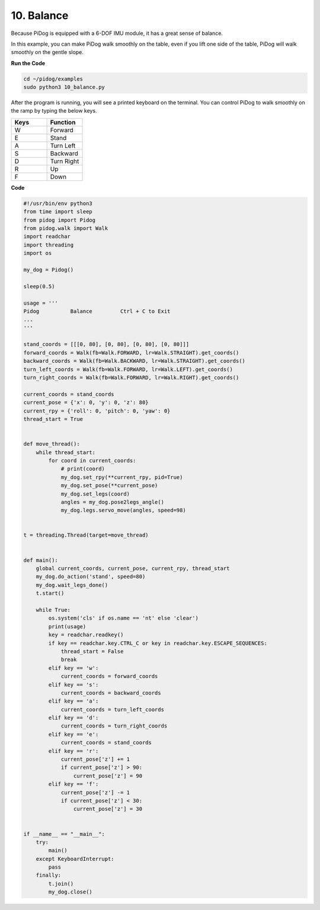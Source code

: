 10. Balance
=============


Because PiDog is equipped with a 6-DOF IMU module, it has a great sense of balance.

In this example, you can make PiDog walk smoothly on the table, even if you lift one side of the table, PiDog will walk smoothly on the gentle slope.


.. image:: img/py_10.gif

**Run the Code**

.. raw:: html

    <run></run>

.. code-block::

    cd ~/pidog/examples
    sudo python3 10_balance.py

After the program is running, you will see a printed keyboard on the terminal.
You can control PiDog to walk smoothly on the ramp by typing the below keys.


.. list-table:: 
    :widths: 25 25
    :header-rows: 1

    * - Keys
      - Function
    * -  W
      -  Forward 
    * -  E
      -  Stand 
    * -  A
      -  Turn Left 
    * -  S
      -  Backward 
    * -  D
      -  Turn Right 
    * -  R
      -  Up     
    * -  F
      -  Down 
    

**Code**

.. .. note::
..     You can **Modify/Reset/Copy/Run/Stop** the code below. But before that, you need to go to source code path like ``pidog\examples``. After modifying the code, you can run it directly to see the effect.

.. .. raw:: html

..     <run></run>

.. code-block:: python

    #!/usr/bin/env python3
    from time import sleep
    from pidog import Pidog
    from pidog.walk import Walk
    import readchar
    import threading
    import os

    my_dog = Pidog()

    sleep(0.5)

    usage = '''
    Pidog          Balance         Ctrl + C to Exit
    ...
    '''

    stand_coords = [[[0, 80], [0, 80], [0, 80], [0, 80]]]
    forward_coords = Walk(fb=Walk.FORWARD, lr=Walk.STRAIGHT).get_coords()
    backward_coords = Walk(fb=Walk.BACKWARD, lr=Walk.STRAIGHT).get_coords()
    turn_left_coords = Walk(fb=Walk.FORWARD, lr=Walk.LEFT).get_coords()
    turn_right_coords = Walk(fb=Walk.FORWARD, lr=Walk.RIGHT).get_coords()

    current_coords = stand_coords
    current_pose = {'x': 0, 'y': 0, 'z': 80}
    current_rpy = {'roll': 0, 'pitch': 0, 'yaw': 0}
    thread_start = True


    def move_thread():
        while thread_start:
            for coord in current_coords:
                # print(coord)
                my_dog.set_rpy(**current_rpy, pid=True)
                my_dog.set_pose(**current_pose)
                my_dog.set_legs(coord)
                angles = my_dog.pose2legs_angle()
                my_dog.legs.servo_move(angles, speed=98)


    t = threading.Thread(target=move_thread)


    def main():
        global current_coords, current_pose, current_rpy, thread_start
        my_dog.do_action('stand', speed=80)
        my_dog.wait_legs_done()
        t.start()

        while True:
            os.system('cls' if os.name == 'nt' else 'clear')
            print(usage)
            key = readchar.readkey()
            if key == readchar.key.CTRL_C or key in readchar.key.ESCAPE_SEQUENCES:
                thread_start = False
                break
            elif key == 'w':
                current_coords = forward_coords
            elif key == 's':
                current_coords = backward_coords
            elif key == 'a':
                current_coords = turn_left_coords
            elif key == 'd':
                current_coords = turn_right_coords
            elif key == 'e':
                current_coords = stand_coords
            elif key == 'r':
                current_pose['z'] += 1
                if current_pose['z'] > 90:
                    current_pose['z'] = 90
            elif key == 'f':
                current_pose['z'] -= 1
                if current_pose['z'] < 30:
                    current_pose['z'] = 30


    if __name__ == "__main__":
        try:
            main()
        except KeyboardInterrupt:
            pass
        finally:
            t.join()
            my_dog.close()
